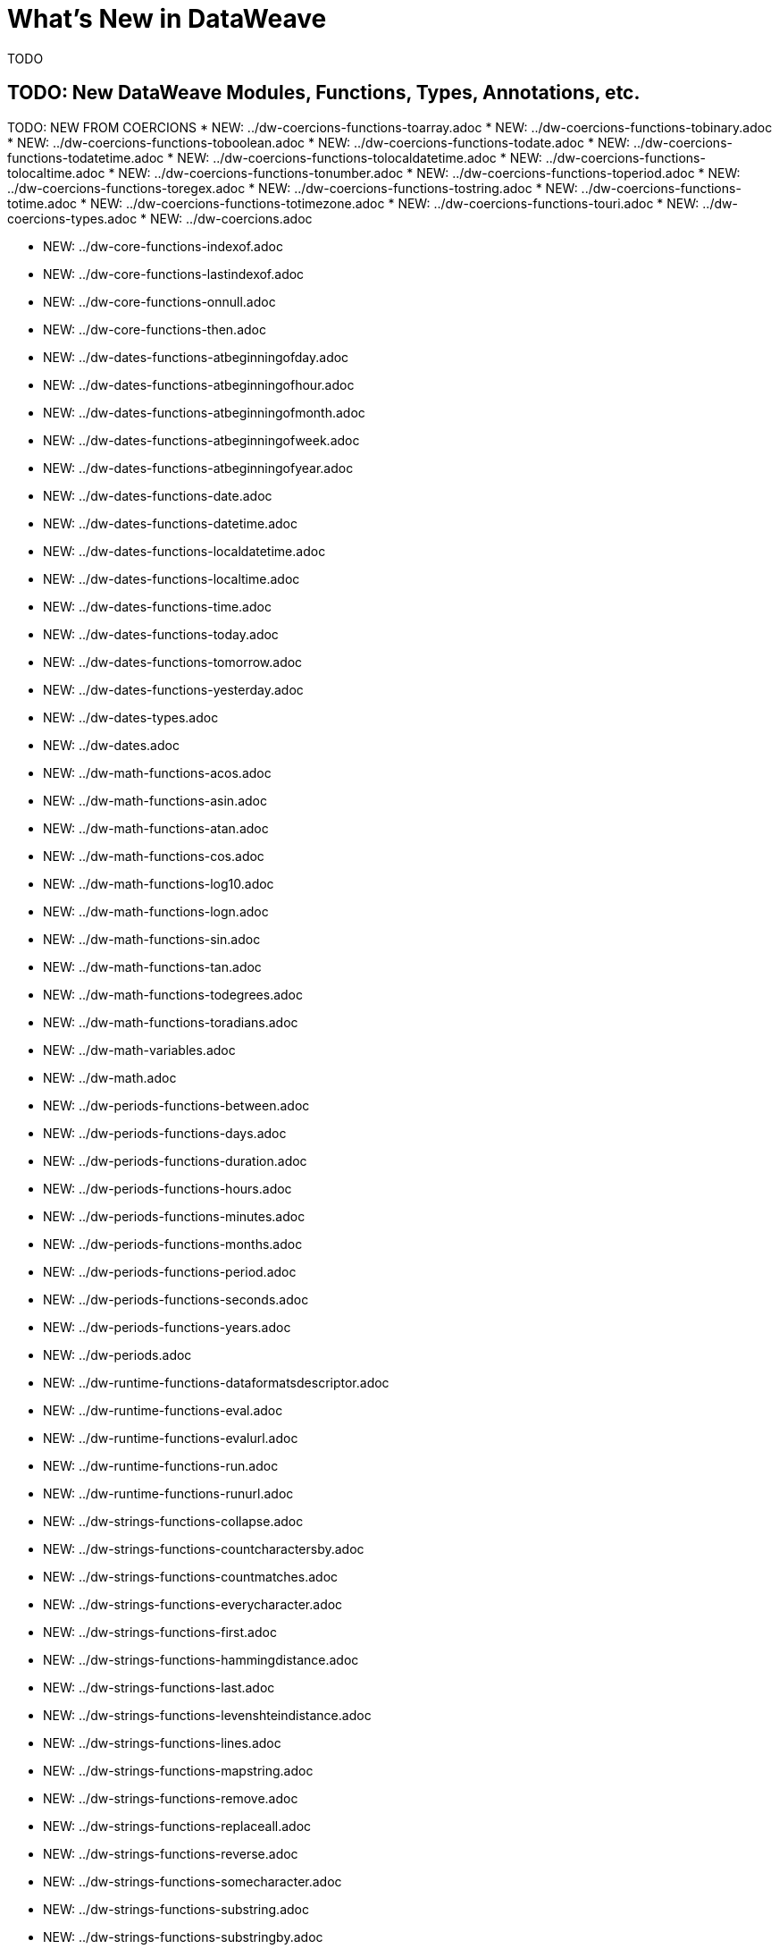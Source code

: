 = What's New in DataWeave

TODO


== TODO: New DataWeave Modules, Functions, Types, Annotations, etc.

TODO: NEW FROM COERCIONS
* NEW: ../dw-coercions-functions-toarray.adoc
* NEW: ../dw-coercions-functions-tobinary.adoc
* NEW: ../dw-coercions-functions-toboolean.adoc
* NEW: ../dw-coercions-functions-todate.adoc
* NEW: ../dw-coercions-functions-todatetime.adoc
* NEW: ../dw-coercions-functions-tolocaldatetime.adoc
* NEW: ../dw-coercions-functions-tolocaltime.adoc
* NEW: ../dw-coercions-functions-tonumber.adoc
* NEW: ../dw-coercions-functions-toperiod.adoc
* NEW: ../dw-coercions-functions-toregex.adoc
* NEW: ../dw-coercions-functions-tostring.adoc
* NEW: ../dw-coercions-functions-totime.adoc
* NEW: ../dw-coercions-functions-totimezone.adoc
* NEW: ../dw-coercions-functions-touri.adoc
* NEW: ../dw-coercions-types.adoc
* NEW: ../dw-coercions.adoc

//TODO: NEW FROM CORE
* NEW: ../dw-core-functions-indexof.adoc
* NEW: ../dw-core-functions-lastindexof.adoc
* NEW: ../dw-core-functions-onnull.adoc
* NEW: ../dw-core-functions-then.adoc

//TODO: DATES IS NEW
* NEW: ../dw-dates-functions-atbeginningofday.adoc
* NEW: ../dw-dates-functions-atbeginningofhour.adoc
* NEW: ../dw-dates-functions-atbeginningofmonth.adoc
* NEW: ../dw-dates-functions-atbeginningofweek.adoc
* NEW: ../dw-dates-functions-atbeginningofyear.adoc
* NEW: ../dw-dates-functions-date.adoc
* NEW: ../dw-dates-functions-datetime.adoc
* NEW: ../dw-dates-functions-localdatetime.adoc
* NEW: ../dw-dates-functions-localtime.adoc
* NEW: ../dw-dates-functions-time.adoc
* NEW: ../dw-dates-functions-today.adoc
* NEW: ../dw-dates-functions-tomorrow.adoc
* NEW: ../dw-dates-functions-yesterday.adoc
* NEW: ../dw-dates-types.adoc
* NEW: ../dw-dates.adoc

//TODO: MATH IS NEW
* NEW: ../dw-math-functions-acos.adoc
* NEW: ../dw-math-functions-asin.adoc
* NEW: ../dw-math-functions-atan.adoc
* NEW: ../dw-math-functions-cos.adoc
* NEW: ../dw-math-functions-log10.adoc
* NEW: ../dw-math-functions-logn.adoc
* NEW: ../dw-math-functions-sin.adoc
* NEW: ../dw-math-functions-tan.adoc
* NEW: ../dw-math-functions-todegrees.adoc
* NEW: ../dw-math-functions-toradians.adoc
* NEW: ../dw-math-variables.adoc
* NEW: ../dw-math.adoc

//TODO: PERIODS IS NEW
* NEW: ../dw-periods-functions-between.adoc
* NEW: ../dw-periods-functions-days.adoc
* NEW: ../dw-periods-functions-duration.adoc
* NEW: ../dw-periods-functions-hours.adoc
* NEW: ../dw-periods-functions-minutes.adoc
* NEW: ../dw-periods-functions-months.adoc
* NEW: ../dw-periods-functions-period.adoc
* NEW: ../dw-periods-functions-seconds.adoc
* NEW: ../dw-periods-functions-years.adoc
* NEW: ../dw-periods.adoc

//TODO: NEW IN RUNTIME
* NEW: ../dw-runtime-functions-dataformatsdescriptor.adoc
* NEW: ../dw-runtime-functions-eval.adoc
* NEW: ../dw-runtime-functions-evalurl.adoc
* NEW: ../dw-runtime-functions-run.adoc
* NEW: ../dw-runtime-functions-runurl.adoc

//TODO: NEW IN STRINGS
* NEW: ../dw-strings-functions-collapse.adoc
* NEW: ../dw-strings-functions-countcharactersby.adoc
* NEW: ../dw-strings-functions-countmatches.adoc
* NEW: ../dw-strings-functions-everycharacter.adoc
* NEW: ../dw-strings-functions-first.adoc
* NEW: ../dw-strings-functions-hammingdistance.adoc
* NEW: ../dw-strings-functions-last.adoc
* NEW: ../dw-strings-functions-levenshteindistance.adoc
* NEW: ../dw-strings-functions-lines.adoc
* NEW: ../dw-strings-functions-mapstring.adoc
* NEW: ../dw-strings-functions-remove.adoc
* NEW: ../dw-strings-functions-replaceall.adoc
* NEW: ../dw-strings-functions-reverse.adoc
* NEW: ../dw-strings-functions-somecharacter.adoc
* NEW: ../dw-strings-functions-substring.adoc
* NEW: ../dw-strings-functions-substringby.adoc
* NEW: ../dw-strings-functions-substringevery.adoc
* NEW: ../dw-strings-functions-words.adoc

//TODO: NEW IN TREE
* NEW: ../dw-tree-functions-filterarrayleafs.adoc
* NEW: ../dw-tree-functions-filterobjectleafs.adoc
* NEW: ../dw-tree-functions-filtertree.adoc
* NEW: ../dw-tree-functions-isarraytype.adoc
* NEW: ../dw-tree-functions-isattributetype.adoc
* NEW: ../dw-tree-functions-isobjecttype.adoc

//TODO: NEW IN VALUES
* NEW: ../dw-values-types.adoc


TODO: MODIFIED IN 2.4 (SOME MODS DUE TO FUNCTION SIG IMPROVEMENTS AND DON'T NEED SPECIAL MENTION)

* modified:   ../dw-arrays-functions-countby.adoc
* modified:   ../dw-arrays-functions-divideby.adoc
* modified:   ../dw-arrays-functions-drop.adoc
* modified:   ../dw-arrays-functions-dropwhile.adoc
* modified:   ../dw-arrays-functions-every.adoc
* modified:   ../dw-arrays-functions-firstwith.adoc
* modified:   ../dw-arrays-functions-indexof.adoc
* modified:   ../dw-arrays-functions-indexwhere.adoc
* modified:   ../dw-arrays-functions-join.adoc
* modified:   ../dw-arrays-functions-leftjoin.adoc
* modified:   ../dw-arrays-functions-outerjoin.adoc
* modified:   ../dw-arrays-functions-partition.adoc
* modified:   ../dw-arrays-functions-slice.adoc
* modified:   ../dw-arrays-functions-some.adoc
* modified:   ../dw-arrays-functions-splitat.adoc
* modified:   ../dw-arrays-functions-splitwhere.adoc
* modified:   ../dw-arrays-functions-sumby.adoc
* modified:   ../dw-arrays-functions-take.adoc
* modified:   ../dw-arrays-functions-takewhile.adoc
* modified:   ../dw-arrays.adoc
* modified:   ../dw-binaries-functions-frombase64.adoc
* modified:   ../dw-binaries-functions-fromhex.adoc
* modified:   ../dw-binaries-functions-readlineswith.adoc
* modified:   ../dw-binaries-functions-tobase64.adoc
* modified:   ../dw-binaries-functions-tohex.adoc
* modified:   ../dw-binaries-functions-writelineswith.adoc
* modified:   ../dw-binaries.adoc
* modified:   ../dw-core-annotations.adoc
* modified:   ../dw-core-functions-abs.adoc
* modified:   ../dw-core-functions-avg.adoc
* modified:   ../dw-core-functions-ceil.adoc
* modified:   ../dw-core-functions-contains.adoc
* modified:   ../dw-core-functions-daysbetween.adoc
* modified:   ../dw-core-functions-distinctby.adoc
* modified:   ../dw-core-functions-endswith.adoc
* modified:   ../dw-core-functions-entriesof.adoc
* modified:   ../dw-core-functions-filter.adoc
* modified:   ../dw-core-functions-filterobject.adoc
* modified:   ../dw-core-functions-find.adoc
* modified:   ../dw-core-functions-flatmap.adoc
* modified:   ../dw-core-functions-flatten.adoc
* modified:   ../dw-core-functions-floor.adoc
* modified:   ../dw-core-functions-groupby.adoc
* modified:   ../dw-core-functions-isblank.adoc
* modified:   ../dw-core-functions-isdecimal.adoc
* modified:   ../dw-core-functions-isempty.adoc
* modified:   ../dw-core-functions-iseven.adoc
* modified:   ../dw-core-functions-isinteger.adoc
* modified:   ../dw-core-functions-isleapyear.adoc
* modified:   ../dw-core-functions-isodd.adoc
* modified:   ../dw-core-functions-joinby.adoc
* modified:   ../dw-core-functions-keysof.adoc
* modified:   ../dw-core-functions-log.adoc
* modified:   ../dw-core-functions-lower.adoc
* modified:   ../dw-core-functions-map.adoc
* modified:   ../dw-core-functions-mapobject.adoc
* modified:   ../dw-core-functions-match.adoc
* modified:   ../dw-core-functions-matches.adoc
* modified:   ../dw-core-functions-max.adoc
* modified:   ../dw-core-functions-maxby.adoc
* modified:   ../dw-core-functions-min.adoc
* modified:   ../dw-core-functions-minby.adoc
* modified:   ../dw-core-functions-minusminus.adoc
* modified:   ../dw-core-functions-mod.adoc
* modified:   ../dw-core-functions-namesof.adoc
* modified:   ../dw-core-functions-now.adoc
* modified:   ../dw-core-functions-orderby.adoc
* modified:   ../dw-core-functions-pluck.adoc
* modified:   ../dw-core-functions-plusplus.adoc
* modified:   ../dw-core-functions-pow.adoc
* modified:   ../dw-core-functions-random.adoc
* modified:   ../dw-core-functions-randomint.adoc
* modified:   ../dw-core-functions-read.adoc
* modified:   ../dw-core-functions-readurl.adoc
* modified:   ../dw-core-functions-reduce.adoc
* modified:   ../dw-core-functions-replace.adoc
* modified:   ../dw-core-functions-round.adoc
* modified:   ../dw-core-functions-scan.adoc
* modified:   ../dw-core-functions-sizeof.adoc
* modified:   ../dw-core-functions-splitby.adoc
* modified:   ../dw-core-functions-sqrt.adoc
* modified:   ../dw-core-functions-startswith.adoc
* modified:   ../dw-core-functions-sum.adoc
* modified:   ../dw-core-functions-to.adoc
* modified:   ../dw-core-functions-trim.adoc
* modified:   ../dw-core-functions-typeof.adoc
* modified:   ../dw-core-functions-unzip.adoc
* modified:   ../dw-core-functions-upper.adoc
* modified:   ../dw-core-functions-uuid.adoc
* modified:   ../dw-core-functions-valuesof.adoc
* modified:   ../dw-core-functions-with.adoc
* modified:   ../dw-core-functions-write.adoc
* modified:   ../dw-core-functions-xsitype.adoc
* modified:   ../dw-core-functions-zip.adoc
* modified:   ../dw-core-namespaces.adoc
* modified:   ../dw-core-types.adoc
* modified:   ../dw-core.adoc
* modified:   ../dw-crypto-functions-hashwith.adoc
* modified:   ../dw-crypto-functions-hmacbinary.adoc
* modified:   ../dw-crypto-functions-hmacwith.adoc
* modified:   ../dw-crypto-functions-md5.adoc
* modified:   ../dw-crypto-functions-sha1.adoc
* modified:   ../dw-crypto.adoc
* modified:   ../dw-dataformat-annotations.adoc
* modified:   ../dw-dataformat-types.adoc
* modified:   ../dw-dataformat.adoc
* modified:   ../dw-diff-functions-diff.adoc
* modified:   ../dw-diff-types.adoc
* modified:   ../dw-diff.adoc
* modified:   ../dw-mule-functions-causedby.adoc
* modified:   ../dw-mule-functions-lookup.adoc
* modified:   ../dw-mule-functions-p.adoc
* modified:   ../dw-mule-types.adoc
* modified:   ../dw-mule.adoc
* modified:   ../dw-multipart-functions-field.adoc
* modified:   ../dw-multipart-functions-file.adoc
* modified:   ../dw-multipart-functions-form.adoc
* modified:   ../dw-multipart-functions-generateboundary.adoc
* modified:   ../dw-multipart-types.adoc
* modified:   ../dw-multipart.adoc
* modified:   ../dw-numbers-functions-frombinary.adoc
* modified:   ../dw-numbers-functions-fromhex.adoc
* modified:   ../dw-numbers-functions-fromradixnumber.adoc
* modified:   ../dw-numbers-functions-tobinary.adoc
* modified:   ../dw-numbers-functions-tohex.adoc
* modified:   ../dw-numbers-functions-toradixnumber.adoc
* modified:   ../dw-numbers.adoc
* modified:   ../dw-objects-functions-divideby.adoc
* modified:   ../dw-objects-functions-entryset.adoc
* modified:   ../dw-objects-functions-everyentry.adoc
* modified:   ../dw-objects-functions-keyset.adoc
* modified:   ../dw-objects-functions-mergewith.adoc
* modified:   ../dw-objects-functions-nameset.adoc
* modified:   ../dw-objects-functions-someentry.adoc
* modified:   ../dw-objects-functions-takewhile.adoc
* modified:   ../dw-objects-functions-valueset.adoc
* modified:   ../dw-objects.adoc
* modified:   ../dw-runtime-functions-fail.adoc
* modified:   ../dw-runtime-functions-failif.adoc
* modified:   ../dw-runtime-functions-locationstring.adoc
* modified:   ../dw-runtime-functions-orelse.adoc
* modified:   ../dw-runtime-functions-orelsetry.adoc
* modified:   ../dw-runtime-functions-prop.adoc
* modified:   ../dw-runtime-functions-props.adoc
* modified:   ../dw-runtime-functions-try.adoc
* modified:   ../dw-runtime-functions-wait.adoc
* modified:   ../dw-runtime-types.adoc
* modified:   ../dw-runtime.adoc
* modified:   ../dw-strings-functions-appendifmissing.adoc
* modified:   ../dw-strings-functions-camelize.adoc
* modified:   ../dw-strings-functions-capitalize.adoc
* modified:   ../dw-strings-functions-charcode.adoc
* modified:   ../dw-strings-functions-charcodeat.adoc
* modified:   ../dw-strings-functions-dasherize.adoc
* modified:   ../dw-strings-functions-fromcharcode.adoc
* modified:   ../dw-strings-functions-isalpha.adoc
* modified:   ../dw-strings-functions-isalphanumeric.adoc
* modified:   ../dw-strings-functions-islowercase.adoc
* modified:   ../dw-strings-functions-isnumeric.adoc
* modified:   ../dw-strings-functions-isuppercase.adoc
* modified:   ../dw-strings-functions-iswhitespace.adoc
* modified:   ../dw-strings-functions-leftpad.adoc
* modified:   ../dw-strings-functions-ordinalize.adoc
* modified:   ../dw-strings-functions-pluralize.adoc
* modified:   ../dw-strings-functions-prependifmissing.adoc
* modified:   ../dw-strings-functions-repeat.adoc
* modified:   ../dw-strings-functions-rightpad.adoc
* modified:   ../dw-strings-functions-singularize.adoc
* modified:   ../dw-strings-functions-substringafter.adoc
* modified:   ../dw-strings-functions-substringafterlast.adoc
* modified:   ../dw-strings-functions-substringbefore.adoc
* modified:   ../dw-strings-functions-substringbeforelast.adoc
* modified:   ../dw-strings-functions-underscore.adoc
* modified:   ../dw-strings-functions-unwrap.adoc
* modified:   ../dw-strings-functions-withmaxsize.adoc
* modified:   ../dw-strings-functions-wrapifmissing.adoc
* modified:   ../dw-strings-functions-wrapwith.adoc
* modified:   ../dw-strings.adoc
* modified:   ../dw-system-functions-envvar.adoc
* modified:   ../dw-system-functions-envvars.adoc
* modified:   ../dw-system.adoc
* modified:   ../dw-timer-functions-currentmilliseconds.adoc
* modified:   ../dw-timer-functions-duration.adoc
* modified:   ../dw-timer-functions-time.adoc
* modified:   ../dw-timer-functions-tomilliseconds.adoc
* modified:   ../dw-timer-types.adoc
* modified:   ../dw-timer.adoc
* modified:   ../dw-tree-functions-asexpressionstring.adoc
* modified:   ../dw-tree-functions-mapleafvalues.adoc
* modified:   ../dw-tree-functions-nodeexists.adoc
* modified:   ../dw-tree-types.adoc
* modified:   ../dw-tree-variables.adoc
* modified:   ../dw-tree.adoc
* modified:   ../dw-types-functions-arrayitem.adoc
* modified:   ../dw-types-functions-basetypeof.adoc
* modified:   ../dw-types-functions-functionparamtypes.adoc
* modified:   ../dw-types-functions-functionreturntype.adoc
* modified:   ../dw-types-functions-intersectionitems.adoc
* modified:   ../dw-types-functions-isanytype.adoc
* modified:   ../dw-types-functions-isarraytype.adoc
* modified:   ../dw-types-functions-isbinarytype.adoc
* modified:   ../dw-types-functions-isbooleantype.adoc
* modified:   ../dw-types-functions-isdatetimetype.adoc
* modified:   ../dw-types-functions-isdatetype.adoc
* modified:   ../dw-types-functions-isfunctiontype.adoc
* modified:   ../dw-types-functions-isintersectiontype.adoc
* modified:   ../dw-types-functions-iskeytype.adoc
* modified:   ../dw-types-functions-isliteraltype.adoc
* modified:   ../dw-types-functions-islocaldatetimetype.adoc
* modified:   ../dw-types-functions-islocaltimetype.adoc
* modified:   ../dw-types-functions-isnamespacetype.adoc
* modified:   ../dw-types-functions-isnothingtype.adoc
* modified:   ../dw-types-functions-isnulltype.adoc
* modified:   ../dw-types-functions-isnumbertype.adoc
* modified:   ../dw-types-functions-isobjecttype.adoc
* modified:   ../dw-types-functions-isperiodtype.adoc
* modified:   ../dw-types-functions-israngetype.adoc
* modified:   ../dw-types-functions-isreferencetype.adoc
* modified:   ../dw-types-functions-isregextype.adoc
* modified:   ../dw-types-functions-isstringtype.adoc
* modified:   ../dw-types-functions-istimetype.adoc
* modified:   ../dw-types-functions-istimezonetype.adoc
* modified:   ../dw-types-functions-istypetype.adoc
* modified:   ../dw-types-functions-isuniontype.adoc
* modified:   ../dw-types-functions-isuritype.adoc
* modified:   ../dw-types-functions-literalvalueof.adoc
* modified:   ../dw-types-functions-metadataof.adoc
* modified:   ../dw-types-functions-nameof.adoc
* modified:   ../dw-types-functions-objectfields.adoc
* modified:   ../dw-types-functions-unionitems.adoc
* modified:   ../dw-types-types.adoc
* modified:   ../dw-types.adoc
* modified:   ../dw-url-functions-compose.adoc
* modified:   ../dw-url-functions-decodeuri.adoc
* modified:   ../dw-url-functions-decodeuricomponent.adoc
* modified:   ../dw-url-functions-encodeuri.adoc
* modified:   ../dw-url-functions-encodeuricomponent.adoc
* modified:   ../dw-url-functions-parseuri.adoc
* modified:   ../dw-url-types.adoc
* modified:   ../dw-url.adoc
* modified:   ../dw-values-functions-attr.adoc
* modified:   ../dw-values-functions-field.adoc
* modified:   ../dw-values-functions-index.adoc
* modified:   ../dw-values-functions-mask.adoc
* modified:   ../dw-values-functions-update.adoc
* modified:   ../dw-values.adoc
